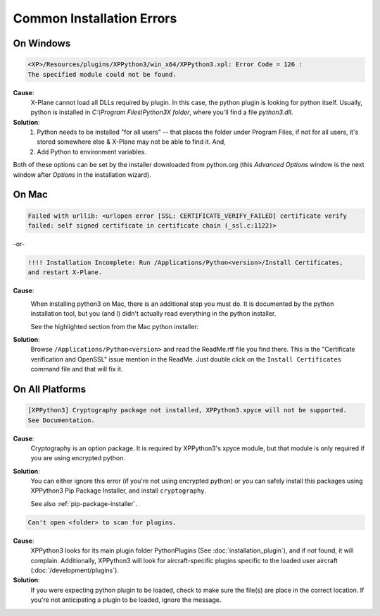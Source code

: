 Common Installation Errors
--------------------------

On Windows
==========

.. code-block:: none

   <XP>/Resources/plugins/XPPython3/win_x64/XPPython3.xpl: Error Code = 126 :
   The specified module could not be found.
     
**Cause**:
    X-Plane cannot load all DLLs required by plugin. In this case, the python plugin is looking for python itself.
    Usually, python is installed in `C:\\Program Files\\Python3X folder`, where you'll find a file `python3.dll`.
   
**Solution**:
    1. Python needs to be installed "for all users" -- that places the folder under \Program Files, if not for all
       users, it's stored somewhere else & X-Plane may not be able to find it. And,
    2. Add Python to environment variables.

Both of these options can be set by the installer downloaded from python.org (this *Advanced Options* window is
the next window after *Options* in the installation wizard).

     .. image:: /images/pythonwindows.png

On Mac
======

.. code-block:: none

   Failed with urllib: <urlopen error [SSL: CERTIFICATE_VERIFY_FAILED] certificate verify
   failed: self signed certificate in certificate chain (_ssl.c:1122)>

-or-

.. code-block:: none

   !!!! Installation Incomplete: Run /Applications/Python<version>/Install Certificates,
   and restart X-Plane.

**Cause**:
  .. image:: /images/install_python_mac.png
     :width: 50%
     :align: right        

  When installing python3 on Mac, there is an additional step you must do. It is
  documented by the python installation tool, but you (and I) didn't actually read everything in the python installer.

  See the highlighted section from the Mac python installer:


**Solution**:
 Browse ``/Applications/Python<version>`` and read the ReadMe.rtf file you find there. This is the "Certificate verification and OpenSSL" issue
 mention in the ReadMe. Just double click on the ``Install Certificates`` command file and that will fix it.

 .. image:: /images/installer_command_execution.png
    :width: 45%
    :align: right

 .. image:: /images/mac_certificate_installer.png
    :width: 50%

         
On All Platforms
================

.. code-block:: none

   [XPPython3] Cryptography package not installed, XPPython3.xpyce will not be supported.
   See Documentation.

**Cause**:
    Cryptography is an option package. It is required by XPPython3's xpyce module, but that module is
    only required if you are using encrypted python.

**Solution**:
    You can either ignore this error (if you're not using encrypted python) or you can safely install
    this packages using XPPython3 Pip Package Installer, and install ``cryptography``.

    See also :ref:`pip-package-installer`.
        
.. code-block:: none

   Can't open <folder> to scan for plugins.

**Cause**:
    XPPython3 looks for its main plugin folder PythonPlugins (See :doc:`installation_plugin`), and if not
    found, it will complain. Additionally, XPPython3 will look for aircraft-specific plugins specific
    to the loaded user aircraft (:doc:`/development/plugins`).

**Solution**:
    If you were expecting python plugin to be loaded, check to make sure the file(s) are place in the
    correct location. If you're not anticipating a plugin to be loaded, ignore the message.
  
